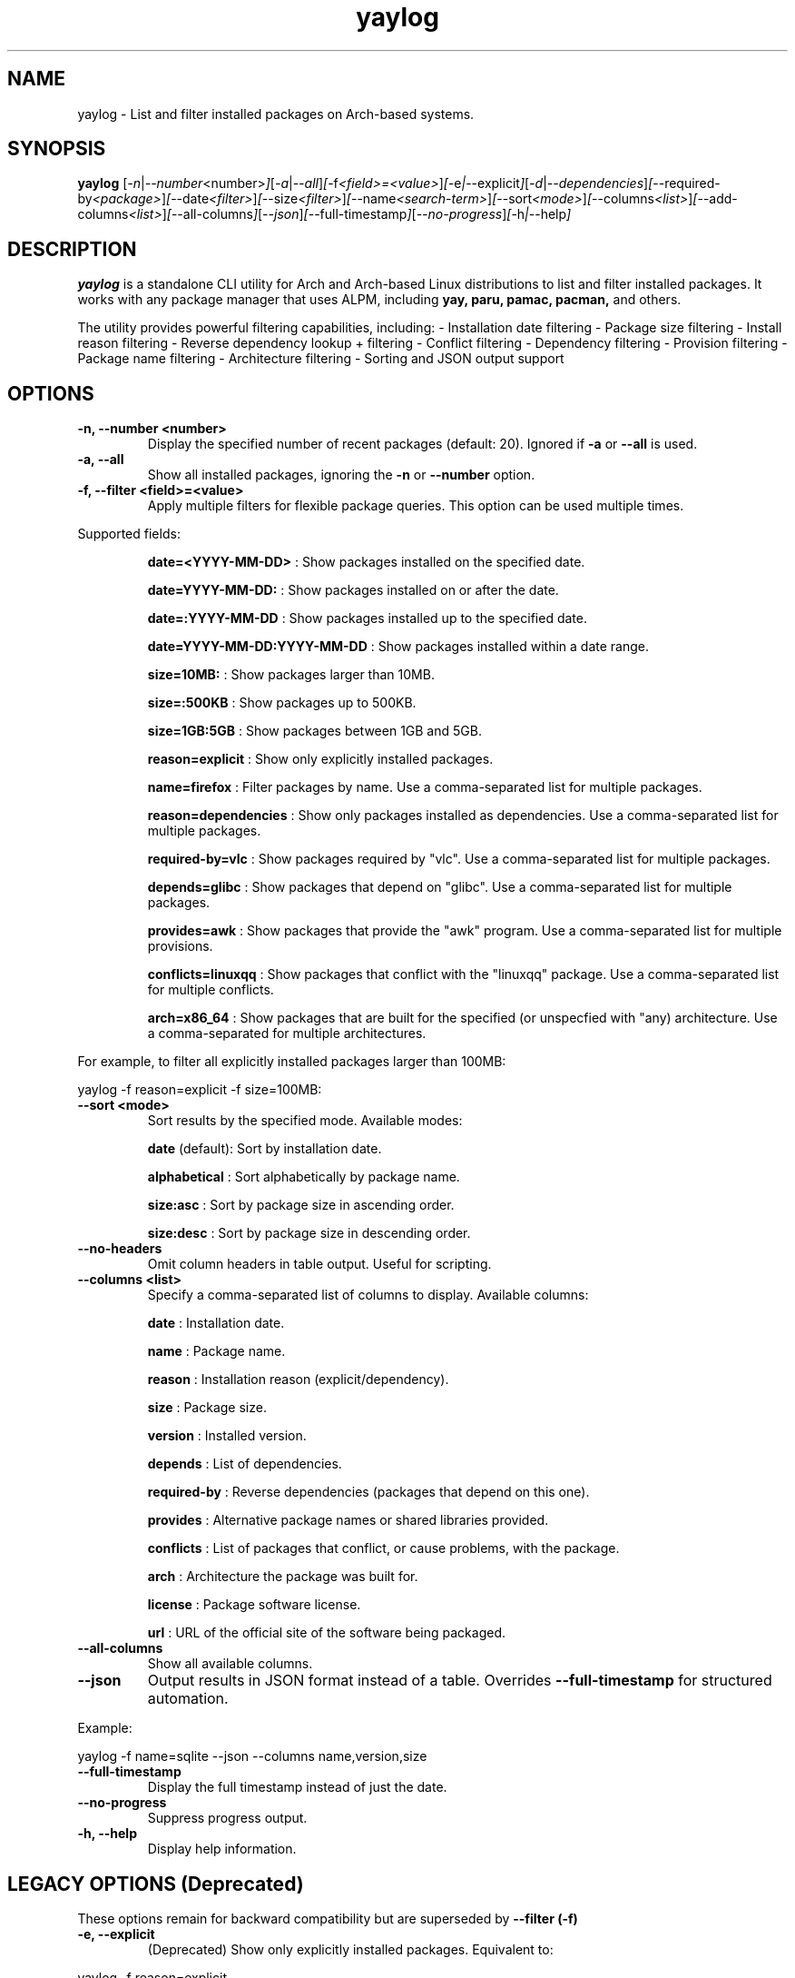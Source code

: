 .\" Man page for yaylog
.TH yaylog 1 "March 2025" "yaylog 3.27.0" "User Commands"
.SH NAME
yaylog \- List and filter installed packages on Arch-based systems.
.SH SYNOPSIS
.B yaylog
.RI [ \-n | \-\-number <number> ] [ \-a | \-\-all ] [ \-f <field>=<value> ] [ \-e | \-\-explicit ] [ \-d | \-\-dependencies ] [ \-\-required-by <package> ] [ \-\-date <filter> ] [ \-\-size <filter> ] [ \-\-name <search-term> ] [ \-\-sort <mode> ] [ \-\-columns <list> ] [ \-\-add-columns <list> ] [ \-\-all-columns ] [ \-\-json ] [ \-\-full-timestamp ] [ \-\-no-progress ] [ \-h | \-\-help ]
.SH DESCRIPTION
.B yaylog
is a standalone CLI utility for Arch and Arch-based Linux distributions to list and filter installed packages. It works with any package manager that uses ALPM,
including
.B yay,
.B paru,
.B pamac,
.B pacman,
and others.

The utility provides powerful filtering capabilities, including:
- Installation date filtering
- Package size filtering
- Install reason filtering
- Reverse dependency lookup + filtering
- Conflict filtering
- Dependency filtering
- Provision filtering
- Package name filtering
- Architecture filtering
- Sorting and JSON output support

.SH OPTIONS
.TP
.B \-n, \-\-number <number>
Display the specified number of recent packages (default: 20). Ignored if
.B \-a
or
.B \-\-all
is used.
.TP
.B \-a, \-\-all
Show all installed packages, ignoring the
.B \-n
or
.B \-\-number
option.
.TP
.B \-f, \-\-filter <field>=<value>
Apply multiple filters for flexible package queries. This option can be used multiple times.
.PP
Supported fields:
.IP
.B date=<YYYY-MM-DD>
: Show packages installed on the specified date.
.IP
.B date=YYYY-MM-DD:
: Show packages installed on or after the date.
.IP
.B date=:YYYY-MM-DD
: Show packages installed up to the specified date.
.IP
.B date=YYYY-MM-DD:YYYY-MM-DD
: Show packages installed within a date range.
.IP
.B size=10MB:
: Show packages larger than 10MB.
.IP
.B size=:500KB
: Show packages up to 500KB.
.IP
.B size=1GB:5GB
: Show packages between 1GB and 5GB.
.IP
.B reason=explicit
: Show only explicitly installed packages.
.IP
.B name=firefox
: Filter packages by name. Use a comma-separated list for multiple packages.
.IP
.B reason=dependencies
: Show only packages installed as dependencies. Use a comma-separated list for multiple packages.
.IP
.B required-by=vlc
: Show packages required by "vlc". Use a comma-separated list for multiple packages.
.IP
.B depends=glibc
: Show packages that depend on "glibc". Use a comma-separated list for multiple packages.
.IP
.B provides=awk
: Show packages that provide the "awk" program. Use a comma-separated list for multiple provisions.
.IP
.B conflicts=linuxqq
: Show packages that conflict with the "linuxqq" package. Use a comma-separated list for multiple conflicts.
.IP
.B arch=x86_64
: Show packages that are built for the specified (or unspecfied with "any) architecture. Use a comma-separated for multiple architectures.


.PP
For example, to filter all explicitly installed packages larger than 100MB:
.PP
.EX
yaylog -f reason=explicit -f size=100MB:
.EE

.TP
.B \-\-sort <mode>
Sort results by the specified mode. Available modes:
.IP
.B date
(default): Sort by installation date.
.IP
.B alphabetical
: Sort alphabetically by package name.
.IP
.B size:asc
: Sort by package size in ascending order.
.IP
.B size:desc
: Sort by package size in descending order.
.TP
.B \-\-no-headers
Omit column headers in table output. Useful for scripting.
.TP
.B \-\-columns <list>
Specify a comma-separated list of columns to display. Available columns:
.IP
.B date
: Installation date.
.IP
.B name
: Package name.
.IP
.B reason
: Installation reason (explicit/dependency).
.IP
.B size
: Package size.
.IP
.B version
: Installed version.
.IP
.B depends
: List of dependencies.
.IP
.B required-by
: Reverse dependencies (packages that depend on this one).
.IP
.B provides
: Alternative package names or shared libraries provided.
.IP
.B conflicts
: List of packages that conflict, or cause problems, with the package.
.IP
.B arch
: Architecture the package was built for. 
.IP
.B license
: Package software license.
.IP
.B url
: URL of the official site of the software being packaged.
.TP
.B \-\-all-columns
Show all available columns.
.TP
.B \-\-json
Output results in JSON format instead of a table. Overrides
.B \-\-full-timestamp
for structured automation.
.PP
Example:
.PP
.EX
yaylog -f name=sqlite --json --columns name,version,size
.EE
.TP
.B \-\-full-timestamp
Display the full timestamp instead of just the date.
.TP
.B \-\-no-progress 
Suppress progress output.
.TP
.B \-h, \-\-help
Display help information.

.SH LEGACY OPTIONS (Deprecated)
These options remain for backward compatibility but are superseded by
.B \-\-filter (-f)
.TP
.B \-e, \-\-explicit
(Deprecated) Show only explicitly installed packages.
Equivalent to:
.PP
.EX
yaylog -f reason=explicit
.EE
.TP
.B \-d, \-\-dependencies
(Deprecated) Show only packages installed as dependencies.
Equivalent to:
.PP
.EX
yaylog -f reason=dependencies
.EE
.TP
.B \-\-required-by <package>
(Deprecated) Show packages required by another package.
Equivalent to:
.PP
.EX
yaylog -f required-by=firefox
.EE
.TP
.B \-\-date <filter>
(Deprecated) Filter packages by installation date.
Equivalent to:
.PP
.EX
yaylog -f date=YYYY-MM-DD
.EE
.TP
.B \-\-size <filter>
(Deprecated) Filter packages by size.
Equivalent to:
.PP
.EX
yaylog -f size=100MB:1GB
.EE
.TP
.B \-\-name <search-term>
(Deprecated) Filter packages by name.
Equivalent to:
.PP
.EX
yaylog -f name=vim
.EE

.SH EXAMPLES
.TP
Show the last 10 installed packages:
.PP
.EX
yaylog -n 10
.EE
.TP
Show all explicitly installed packages:
.PP
.EX
yaylog -f reason=explicit
.EE
.TP
Show packages between 100MB and 1GB installed before June 30, 2024:
.PP
.EX
yaylog -f size=100MB:1GB -f date=:2024-06-30
.EE
.TP
Show all packages required by "firefox":
.PP
.EX
yaylog -f required-by=firefox
.EE
.TP
Output package data in JSON format:
.PP
.EX
yaylog --json
.EE
.TP
Save all explicitly installed packages to a JSON file:
.PP
.EX
yaylog -f reason=explicit --json > explicit-packages.json
.EE
.TP
Show package names and sizes without headers (useful for scripting):
.PP
.EX
yaylog --no-headers --columns name,size
.EE
.TP
Show all packages that have "glibc" as a dependency and are required by "ffmpeg":
.PP
.EX
yaylog -f depends=glibc -f required-by=ffmpeg
.EE
.TP
Inclusively show packages that require "gcc" or "pacman":
.PP
.EX
yaylog -f required-by=base-devel,gcc
.EE
.TP
Show packages that conflict with the "linuxqq" package
.PP
.EX
yaylog -f conflicts=linuxqq
.EE
.TP
Show packages that are built for any architecure.
.EX
yaylog -f arch=any
.EE

.SH AUTHOR
Written by Fernando Nunez <me@fernandonunez.io>.
.SH LICENSE
This project is licensed under the MIT License. See the
.B LICENSE
file for details.

.SH BUGS
Report bugs at:
.UR https://github.com/Zweih/yaylog
.UE

.SH SEE ALSO
.BR pacman(8),
.BR yay(8)
